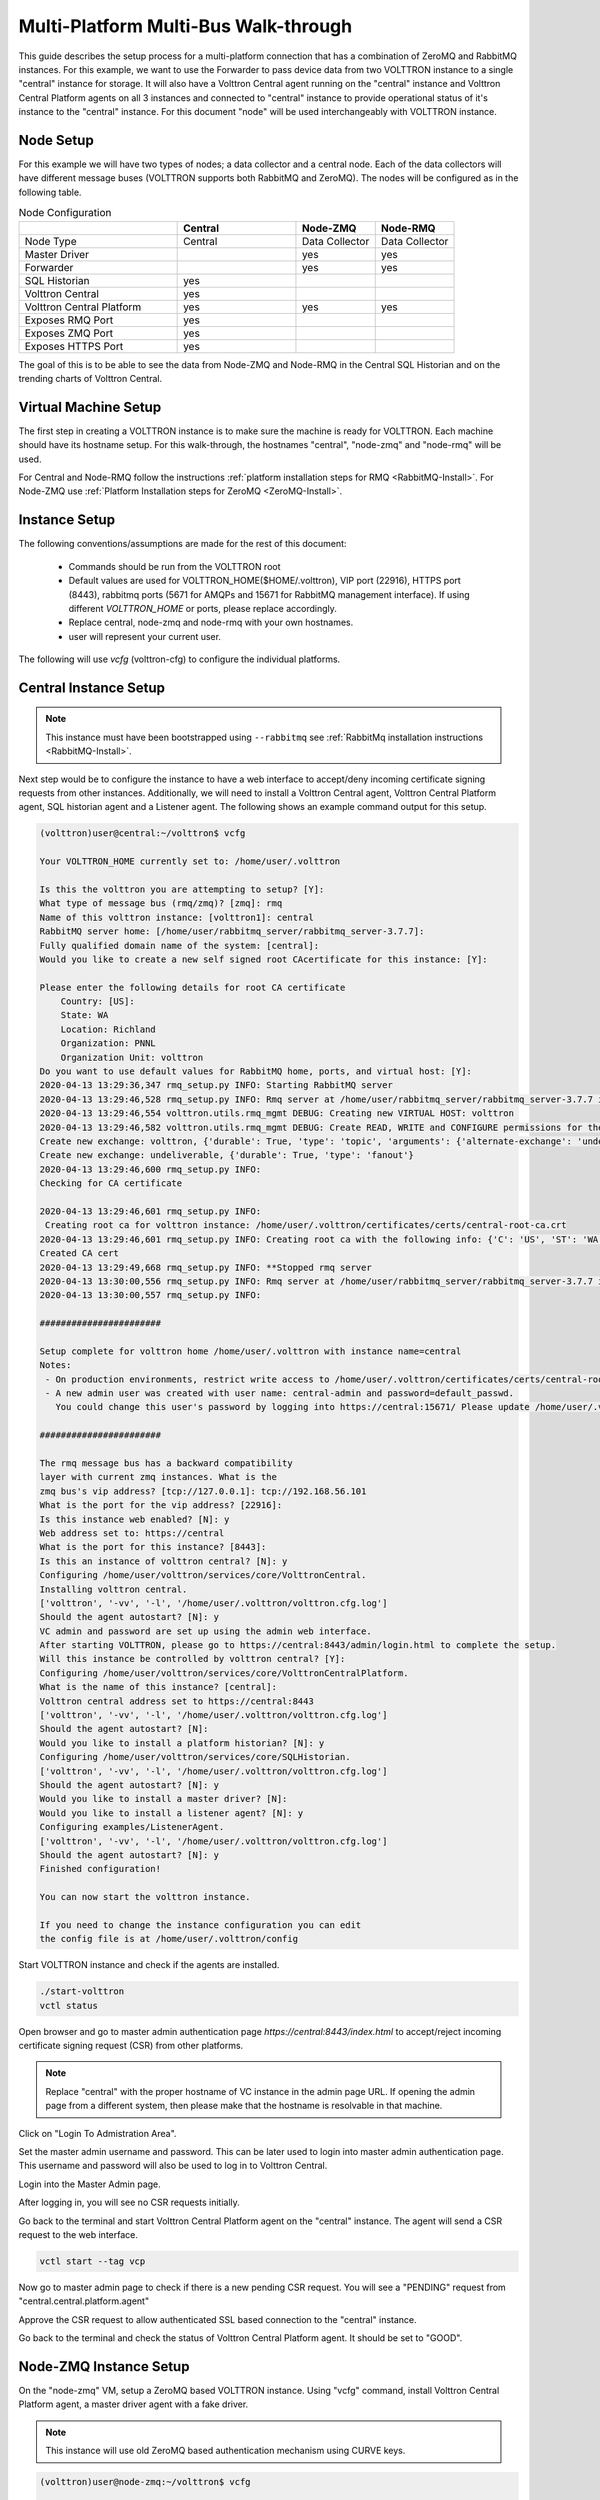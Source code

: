 .. _Multi-Platform-Multi-Bus:

=====================================
Multi-Platform Multi-Bus Walk-through
=====================================

This guide describes the setup process for a multi-platform connection that has a combination of ZeroMQ and RabbitMQ
instances. For this example, we want to use the Forwarder to pass device data from two VOLTTRON instance to
a single "central" instance for storage. It will also have a Volttron Central agent running on the "central"
instance and Volttron Central Platform agents on all 3 instances and connected to "central" instance to provide
operational status of it's instance to the "central" instance. For this document "node" will be used interchangeably
with VOLTTRON instance.

Node Setup
----------

For this example we will have two types of nodes; a data collector and a central node.  Each of the data collectors will
have different message buses (VOLTTRON supports both RabbitMQ and ZeroMQ). The nodes will be configured as in the
following table.

.. csv-table:: Node Configuration
   :header: "", "Central", "Node-ZMQ", "Node-RMQ"
   :widths: 20, 15, 10, 10

   "Node Type", "Central", "Data Collector", "Data Collector"
   "Master Driver", "", "yes", "yes"
   "Forwarder", "", "yes", "yes"
   "SQL Historian", "yes", "", ""
   "Volttron Central", "yes", "", ""
   "Volttron Central Platform", "yes", "yes", "yes"
   "Exposes RMQ Port", "yes", "", ""
   "Exposes ZMQ Port", "yes", "", ""
   "Exposes HTTPS Port", "yes", "", ""

The goal of this is to be able to see the data from Node-ZMQ and Node-RMQ in the Central SQL Historian and on
the trending charts of Volttron Central.


Virtual Machine Setup
---------------------

The first step in creating a VOLTTRON instance is to make sure the machine is ready for VOLTTRON.  Each machine
should have its hostname setup.  For this walk-through, the hostnames "central", "node-zmq" and "node-rmq" will be used.

For Central and Node-RMQ follow the instructions :ref:`platform installation steps for RMQ <RabbitMQ-Install>`.  For
Node-ZMQ use :ref:`Platform Installation steps for ZeroMQ <ZeroMQ-Install>`.


Instance Setup
--------------

The following conventions/assumptions are made for the rest of this document:

  - Commands should be run from the VOLTTRON root
  - Default values are used for VOLTTRON_HOME($HOME/.volttron), VIP port (22916), HTTPS port (8443), rabbitmq ports
    (5671 for AMQPs and 15671 for RabbitMQ management interface).  If using different `VOLTTRON_HOME` or ports, please
    replace accordingly.
  - Replace central, node-zmq and node-rmq with your own hostnames.
  - user will represent your current user.

The following will use `vcfg` (volttron-cfg) to configure the individual platforms.


Central Instance Setup
----------------------

.. note::

  This instance must have been bootstrapped using ``--rabbitmq`` see
  :ref:`RabbitMq installation instructions <RabbitMQ-Install>`.

Next step would be to configure the instance to have a web interface to accept/deny incoming certificate signing
requests from other instances. Additionally, we will need to install a Volttron Central agent, Volttron Central
Platform agent, SQL historian agent and a Listener agent. The following shows an example command output for this setup.

.. code-block:: console

    (volttron)user@central:~/volttron$ vcfg

    Your VOLTTRON_HOME currently set to: /home/user/.volttron

    Is this the volttron you are attempting to setup? [Y]:
    What type of message bus (rmq/zmq)? [zmq]: rmq
    Name of this volttron instance: [volttron1]: central
    RabbitMQ server home: [/home/user/rabbitmq_server/rabbitmq_server-3.7.7]:
    Fully qualified domain name of the system: [central]:
    Would you like to create a new self signed root CAcertificate for this instance: [Y]:

    Please enter the following details for root CA certificate
        Country: [US]:
        State: WA
        Location: Richland
        Organization: PNNL
        Organization Unit: volttron
    Do you want to use default values for RabbitMQ home, ports, and virtual host: [Y]:
    2020-04-13 13:29:36,347 rmq_setup.py INFO: Starting RabbitMQ server
    2020-04-13 13:29:46,528 rmq_setup.py INFO: Rmq server at /home/user/rabbitmq_server/rabbitmq_server-3.7.7 is running at
    2020-04-13 13:29:46,554 volttron.utils.rmq_mgmt DEBUG: Creating new VIRTUAL HOST: volttron
    2020-04-13 13:29:46,582 volttron.utils.rmq_mgmt DEBUG: Create READ, WRITE and CONFIGURE permissions for the user: central-admin
    Create new exchange: volttron, {'durable': True, 'type': 'topic', 'arguments': {'alternate-exchange': 'undeliverable'}}
    Create new exchange: undeliverable, {'durable': True, 'type': 'fanout'}
    2020-04-13 13:29:46,600 rmq_setup.py INFO:
    Checking for CA certificate

    2020-04-13 13:29:46,601 rmq_setup.py INFO:
     Creating root ca for volttron instance: /home/user/.volttron/certificates/certs/central-root-ca.crt
    2020-04-13 13:29:46,601 rmq_setup.py INFO: Creating root ca with the following info: {'C': 'US', 'ST': 'WA', 'L': 'Richland', 'O': 'PNNL', 'OU': 'VOLTTRON', 'CN': 'central-root-ca'}
    Created CA cert
    2020-04-13 13:29:49,668 rmq_setup.py INFO: **Stopped rmq server
    2020-04-13 13:30:00,556 rmq_setup.py INFO: Rmq server at /home/user/rabbitmq_server/rabbitmq_server-3.7.7 is running at
    2020-04-13 13:30:00,557 rmq_setup.py INFO:

    #######################

    Setup complete for volttron home /home/user/.volttron with instance name=central
    Notes:
     - On production environments, restrict write access to /home/user/.volttron/certificates/certs/central-root-ca.crt to only admin user. For example: sudo chown root /home/user/.volttron/certificates/certs/central-root-ca.crt and /home/user/.volttron/certificates/certs/central-trusted-cas.crt
     - A new admin user was created with user name: central-admin and password=default_passwd.
       You could change this user's password by logging into https://central:15671/ Please update /home/user/.volttron/rabbitmq_config.yml if you change password

    #######################

    The rmq message bus has a backward compatibility
    layer with current zmq instances. What is the
    zmq bus's vip address? [tcp://127.0.0.1]: tcp://192.168.56.101
    What is the port for the vip address? [22916]:
    Is this instance web enabled? [N]: y
    Web address set to: https://central
    What is the port for this instance? [8443]:
    Is this an instance of volttron central? [N]: y
    Configuring /home/user/volttron/services/core/VolttronCentral.
    Installing volttron central.
    ['volttron', '-vv', '-l', '/home/user/.volttron/volttron.cfg.log']
    Should the agent autostart? [N]: y
    VC admin and password are set up using the admin web interface.
    After starting VOLTTRON, please go to https://central:8443/admin/login.html to complete the setup.
    Will this instance be controlled by volttron central? [Y]:
    Configuring /home/user/volttron/services/core/VolttronCentralPlatform.
    What is the name of this instance? [central]:
    Volttron central address set to https://central:8443
    ['volttron', '-vv', '-l', '/home/user/.volttron/volttron.cfg.log']
    Should the agent autostart? [N]:
    Would you like to install a platform historian? [N]: y
    Configuring /home/user/volttron/services/core/SQLHistorian.
    ['volttron', '-vv', '-l', '/home/user/.volttron/volttron.cfg.log']
    Should the agent autostart? [N]: y
    Would you like to install a master driver? [N]:
    Would you like to install a listener agent? [N]: y
    Configuring examples/ListenerAgent.
    ['volttron', '-vv', '-l', '/home/user/.volttron/volttron.cfg.log']
    Should the agent autostart? [N]: y
    Finished configuration!

    You can now start the volttron instance.

    If you need to change the instance configuration you can edit
    the config file is at /home/user/.volttron/config


Start VOLTTRON instance and check if the agents are installed.

.. code-block:: console

  ./start-volttron
  vctl status

Open browser and go to master admin authentication page `https://central:8443/index.html` to accept/reject incoming certificate signing request (CSR) from other platforms. 

.. note::

  Replace "central" with the proper hostname of VC instance in the admin page URL. If opening the admin page from a
  different system, then please make that the hostname is resolvable in that machine.

Click on "Login To Admistration Area".

.. image:: images/csr-initial-state.png

Set the master admin username and password. This can be later used to login into master admin authentication page.
This username and password will also be used to log in to Volttron Central.

.. image:: images/csr-set-admin.png

Login into the Master Admin page.

.. image:: images/csr-login-page.png

After logging in, you will see no CSR requests initially.

.. image:: images/central_no_pending.png

Go back to the terminal and start Volttron Central Platform agent on the "central" instance. The agent will send a CSR
request to the web interface.

.. code-block:: console

  vctl start --tag vcp

Now go to master admin page to check if there is a new pending CSR request. You will see a "PENDING" request from
"central.central.platform.agent"

.. image:: images/central_pending.png

Approve the CSR request to allow authenticated SSL based connection to the "central" instance.

Go back to the terminal and check the status of Volttron Central Platform agent. It should be set to "GOOD".


Node-ZMQ Instance Setup
-----------------------
On the "node-zmq" VM, setup a ZeroMQ based VOLTTRON instance. Using "vcfg" command, install Volttron Central Platform agent,
a master driver agent with a fake driver.

.. note::

  This instance will use old ZeroMQ based authentication mechanism using CURVE keys.

.. code:: console

    (volttron)user@node-zmq:~/volttron$ vcfg

    Your VOLTTRON_HOME currently set to: /home/user/.volttron

    Is this the volttron you are attempting to setup? [Y]:
    What type of message bus (rmq/zmq)? [zmq]:
    What is the vip address? [tcp://127.0.0.1]:
    What is the port for the vip address? [22916]:
    Is this instance web enabled? [N]:
    Will this instance be controlled by volttron central? [Y]:
    Configuring /home/user/volttron/services/core/VolttronCentralPlatform.
    What is the name of this instance? [volttron1]: collector1
    What is the hostname for volttron central? [http://node-zmq]: https://central
    What is the port for volttron central? [8080]: 8443
    ['volttron', '-vv', '-l', '/home/user/.volttron/volttron.cfg.log']
    Should the agent autostart? [N]:
    Would you like to install a platform historian? [N]:
    Would you like to install a master driver? [N]: y
    Configuring /home/user/volttron/services/core/MasterDriverAgent.
    ['volttron', '-vv', '-l', '/home/user/.volttron/volttron.cfg.log']
    Would you like to install a fake device on the master driver? [N]: y
    Should the agent autostart? [N]: y
    Would you like to install a listener agent? [N]:
    Finished configuration!

    You can now start the volttron instance.

    If you need to change the instance configuration you can edit
    the config file is at /home/user/.volttron/config


Please note the Volttron Central web-address should point to that of the "central" instance.

Start VOLTTRON instance and check if the agents are installed.

.. code-block:: console

  ./start-volttron
  vctl status

Start Volttron Central Platform on this platform manually.

.. code-block:: console

  vctl start --tag vcp

Check the VOLTTRON log in the "central" instance, you will see "authentication failure" entry from the incoming
connection. You will need to add the public key of VCP agent on the "central" instance.

.. image:: images/vc-auth-failure.png


At this point, you can either accept the connection through the admin page or the command line.

Using the admin page:

Navigate back to the master admin authentication page. You should see a pending request under the ZMQ Keys Pending Authorization header.

.. image:: images/zmq_pending_credential_1.png

Accept the credential in the same method as a CSR.


Using the command line:

On the "node-zmq" box execute this command and grab the public key of the VCP agent.

.. code-block:: console

  vctl auth publickey

Add auth entry corresponding to VCP agent on "central" instance using the below command. Replace the user id value and credentials value appropriately before running

.. code-block:: console

  vctl auth add --user_id <any unique user id. for example zmq_node_vcp> --credentials <public key of vcp on zmq node>


Complete similar steps to start a forwarder agent that connects to "central" instance. Modify the configuration in
`services/core/ForwardHistorian/rmq_config.yml` to have a destination VIP address pointing to VIP address of the
"central" instance and server key of the "central" instance.

.. code-block:: yaml

  ---
  destination-vip: tcp://<ip>:22916
  destination-serverkey: <serverkey>

.. note::

  Replace <ip> with public facing IP-address of "central" instance and <serverkey> with serverkey of "central"
  instance.
  Use the command **vctl auth serverkey** on the "central" instance to get the server key of the instance

Install and start forwarder agent.

.. code-block:: console

  python scripts/install-agent.py -s services/core/ForwardHistorian -c services/core/ForwardHistorian/rmq_config.yml --start


To accept the credential using the admin page:

Navigate back to the master admin authentication page. You should see another pending request under the ZMQ Keys Pending Authorization header.

.. image:: images/zmq_pending_credential_2.png

Accept this credential in the same method as before.


To accept the credential using the command line:

Grab the public key of the forwarder agent.

.. code-block:: console

  vctl auth publickey


Add auth entry corresponding to VCP agent on **central** instance.

.. code-block:: console

  vctl auth add --user_id <any unique user id. for example zmq_node_forwarder> --credentials <public key of forwarder on zmq node>


In either case, you should start seeing messages from "collector1" instance on the "central" instance's VOLTTRON log now.

.. image:: images/vc-collector1-forwarder.png


Node-RMQ Instance Setup
-----------------------

.. note::

  This instance must have been bootstrapped using --rabbitmq see
  :ref:`RabbitMq installation instructions <RabbitMQ-Install>`.


Using "vcfg" command, install Volttron Central Platform agent, a master driver agent with fake driver. The instance
name is set to "collector2".

.. code-block:: console

    (volttron)user@node-rmq:~/volttron$ vcfg

    Your VOLTTRON_HOME currently set to: /home/user/.volttron

    Is this the volttron you are attempting to setup? [Y]:
    What type of message bus (rmq/zmq)? [zmq]: rmq
    Name of this volttron instance: [volttron1]: collector2
    RabbitMQ server home: [/home/user/rabbitmq_server/rabbitmq_server-3.7.7]:
    Fully qualified domain name of the system: [node-rmq]:
    Would you like to create a new self signed root CA certificate for this instance: [Y]:

    Please enter the following details for root CA certificate
        Country: [US]:
        State: WA
        Location: Richland
        Organization: PNNL
        Organization Unit: volttron
    Do you want to use default values for RabbitMQ home, ports, and virtual host: [Y]:
    2020-04-13 13:29:36,347 rmq_setup.py INFO: Starting RabbitMQ server
    2020-04-13 13:29:46,528 rmq_setup.py INFO: Rmq server at /home/user/rabbitmq_server/rabbitmq_server-3.7.7 is running at
    2020-04-13 13:29:46,554 volttron.utils.rmq_mgmt DEBUG: Creating new VIRTUAL HOST: volttron
    2020-04-13 13:29:46,582 volttron.utils.rmq_mgmt DEBUG: Create READ, WRITE and CONFIGURE permissions for the user: collector2-admin
    Create new exchange: volttron, {'durable': True, 'type': 'topic', 'arguments': {'alternate-exchange': 'undeliverable'}}
    Create new exchange: undeliverable, {'durable': True, 'type': 'fanout'}
    2020-04-13 13:29:46,600 rmq_setup.py INFO:
    Checking for CA certificate

    2020-04-13 13:29:46,601 rmq_setup.py INFO:
     Creating root ca for volttron instance: /home/user/.volttron/certificates/certs/collector2-root-ca.crt
    2020-04-13 13:29:46,601 rmq_setup.py INFO: Creating root ca with the following info: {'C': 'US', 'ST': 'WA', 'L': 'Richland', 'O': 'PNNL', 'OU': 'VOLTTRON', 'CN': 'collector2-root-ca'}
    Created CA cert
    2020-04-13 13:29:49,668 rmq_setup.py INFO: **Stopped rmq server
    2020-04-13 13:30:00,556 rmq_setup.py INFO: Rmq server at /home/user/rabbitmq_server/rabbitmq_server-3.7.7 is running at
    2020-04-13 13:30:00,557 rmq_setup.py INFO:

    #######################

    Setup complete for volttron home /home/user/.volttron with instance name=collector2
    Notes:
     - On production environments, restrict write access to /home/user/.volttron/certificates/certs/collector2-root-ca.crt to only admin user. For example: sudo chown root /home/user/.volttron/certificates/certs/collector2-root-ca.crt and /home/user/.volttron/certificates/certs/collector2-trusted-cas.crt
     - A new admin user was created with user name: collector2-admin and password=default_passwd.
       You could change this user's password by logging into https://node-rmq:15671/ Please update /home/user/.volttron/rabbitmq_config.yml if you change password

    #######################

    The rmq message bus has a backward compatibility
    layer with current zmq instances. What is the
    zmq bus's vip address? [tcp://127.0.0.1]:
    What is the port for the vip address? [22916]:
    Is this instance web enabled? [N]:
    Will this instance be controlled by volttron central? [Y]:
    Configuring /home/user/volttron/services/core/VolttronCentralPlatform.
    What is the name of this instance? [collector2]:
    What is the hostname for volttron central? [http://node-rmq]: https://central
    What is the port for volttron central? [8443]:
    ['volttron', '-vv', '-l', '/home/user/.volttron/volttron.cfg.log']
    Should the agent autostart? [N]:
    Would you like to install a platform historian? [N]:
    Would you like to install a master driver? [N]: y
    Configuring /home/user/volttron/services/core/MasterDriverAgent.
    ['volttron', '-vv', '-l', '/home/user/.volttron/volttron.cfg.log']
    Would you like to install a fake device on the master driver? [N]: y
    Should the agent autostart? [N]: y
    Would you like to install a listener agent? [N]:
    Finished configuration!

    You can now start the volttron instance.

    If you need to change the instance configuration you can edit
    the config file is at /home/user/.volttron/config

.. note::

 The Volttron Central web-address should point to that of the "central" instance.

Start VOLTTRON instance and check if the agents are installed.

.. code-block:: console

  ./start-volttron
  vctl status

Start Volttron Central Platform on this platform manually.

.. code-block:: console

  vctl start --tag vcp

Go the master admin authentication page and check if there is a new pending CSR request from VCP agent of "collector2"
instance.

.. image:: images/remote_rmq_pending.png


Approve the CSR request to allow authenticated SSL based connection to the "central" instance.

Now go back to the terminal and check the status of Volttron Central Platform agent. It should be set to "GOOD".


Let's now install a forwarder agent on this instance to forward local messages matching "devices" topic to external
"central" instance. Modify the configuration in `services/core/ForwardHistorian/rmq_config.yml` to have a destination
address pointing to web address of the "central" instance.

.. code-block:: yaml

  ---
  destination-address: https://central:8443

Start forwarder agent.

.. code-block:: console

  python scripts/install-agent.py -s services/core/ForwardHistorian -c services/core/ForwardHistorian/rmq_config.yml --start

Go the master admin authentication page and check if there is a new pending CSR request from forwarder agent of "collector2"
instance.

.. image:: images/rmq_remote_forwarder_pending.png

Approve the CSR request to allow authenticated SSL based connection to the "central" instance.

.. image:: images/rmq_remote_forwarder_accepted.png

Now go back to the terminal and check the status of forwarder agent. It should be set to "GOOD".


Check the VOLTTRON log of "central" instance. You should see messages with "devices" topic coming from "collector2"
instance.

.. image:: images/vc-collector2-forwarder.png



To confirm that VolttronCentral is monitoring the status of all the 3 platforms, open a browser and type this URL
`https://central:8443/vc/index.html`. Login using credentials (username and password) earlier set during the VC
configuration step (using vcfg command in "central" instance). Click on "platforms" tab in the far right corner. You
should see all three platforms listed in that page. Click on each of the platforms and check the status of the agents.

.. image:: images/vc_platforms.png
